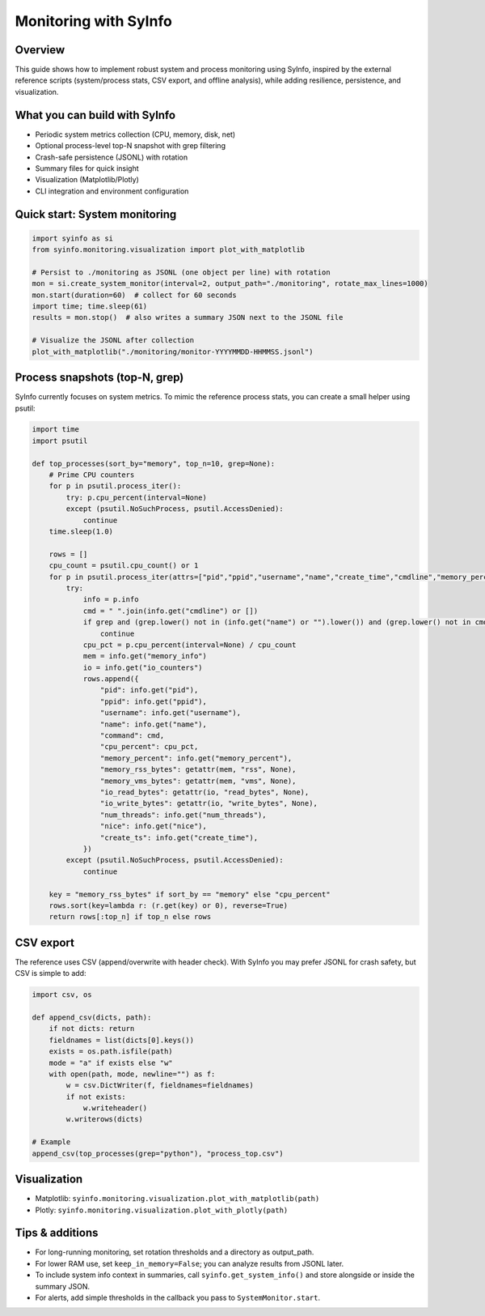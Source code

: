 Monitoring with SyInfo
======================

Overview
--------

This guide shows how to implement robust system and process monitoring using SyInfo,
inspired by the external reference scripts (system/process stats, CSV export,
and offline analysis), while adding resilience, persistence, and visualization.

What you can build with SyInfo
------------------------------

- Periodic system metrics collection (CPU, memory, disk, net)
- Optional process-level top-N snapshot with grep filtering
- Crash-safe persistence (JSONL) with rotation
- Summary files for quick insight
- Visualization (Matplotlib/Plotly)
- CLI integration and environment configuration

Quick start: System monitoring
------------------------------

.. code-block:: python

   import syinfo as si
   from syinfo.monitoring.visualization import plot_with_matplotlib

   # Persist to ./monitoring as JSONL (one object per line) with rotation
   mon = si.create_system_monitor(interval=2, output_path="./monitoring", rotate_max_lines=1000)
   mon.start(duration=60)  # collect for 60 seconds
   import time; time.sleep(61)
   results = mon.stop()  # also writes a summary JSON next to the JSONL file

   # Visualize the JSONL after collection
   plot_with_matplotlib("./monitoring/monitor-YYYYMMDD-HHMMSS.jsonl")

Process snapshots (top-N, grep)
--------------------------------

SyInfo currently focuses on system metrics. To mimic the reference process stats,
you can create a small helper using psutil:

.. code-block:: python

   import time
   import psutil

   def top_processes(sort_by="memory", top_n=10, grep=None):
       # Prime CPU counters
       for p in psutil.process_iter():
           try: p.cpu_percent(interval=None)
           except (psutil.NoSuchProcess, psutil.AccessDenied):
               continue
       time.sleep(1.0)

       rows = []
       cpu_count = psutil.cpu_count() or 1
       for p in psutil.process_iter(attrs=["pid","ppid","username","name","create_time","cmdline","memory_percent","memory_info","io_counters","num_threads","nice"]):
           try:
               info = p.info
               cmd = " ".join(info.get("cmdline") or [])
               if grep and (grep.lower() not in (info.get("name") or "").lower()) and (grep.lower() not in cmd.lower()):
                   continue
               cpu_pct = p.cpu_percent(interval=None) / cpu_count
               mem = info.get("memory_info")
               io = info.get("io_counters")
               rows.append({
                   "pid": info.get("pid"),
                   "ppid": info.get("ppid"),
                   "username": info.get("username"),
                   "name": info.get("name"),
                   "command": cmd,
                   "cpu_percent": cpu_pct,
                   "memory_percent": info.get("memory_percent"),
                   "memory_rss_bytes": getattr(mem, "rss", None),
                   "memory_vms_bytes": getattr(mem, "vms", None),
                   "io_read_bytes": getattr(io, "read_bytes", None),
                   "io_write_bytes": getattr(io, "write_bytes", None),
                   "num_threads": info.get("num_threads"),
                   "nice": info.get("nice"),
                   "create_ts": info.get("create_time"),
               })
           except (psutil.NoSuchProcess, psutil.AccessDenied):
               continue

       key = "memory_rss_bytes" if sort_by == "memory" else "cpu_percent"
       rows.sort(key=lambda r: (r.get(key) or 0), reverse=True)
       return rows[:top_n] if top_n else rows

CSV export
----------

The reference uses CSV (append/overwrite with header check). With SyInfo you may
prefer JSONL for crash safety, but CSV is simple to add:

.. code-block:: python

   import csv, os

   def append_csv(dicts, path):
       if not dicts: return
       fieldnames = list(dicts[0].keys())
       exists = os.path.isfile(path)
       mode = "a" if exists else "w"
       with open(path, mode, newline="") as f:
           w = csv.DictWriter(f, fieldnames=fieldnames)
           if not exists:
               w.writeheader()
           w.writerows(dicts)

   # Example
   append_csv(top_processes(grep="python"), "process_top.csv")

Visualization
-------------

- Matplotlib: ``syinfo.monitoring.visualization.plot_with_matplotlib(path)``
- Plotly: ``syinfo.monitoring.visualization.plot_with_plotly(path)``

Tips & additions
----------------

- For long-running monitoring, set rotation thresholds and a directory as output_path.
- For lower RAM use, set ``keep_in_memory=False``; you can analyze results from JSONL later.
- To include system info context in summaries, call ``syinfo.get_system_info()`` and store
  alongside or inside the summary JSON.
- For alerts, add simple thresholds in the callback you pass to ``SystemMonitor.start``.


